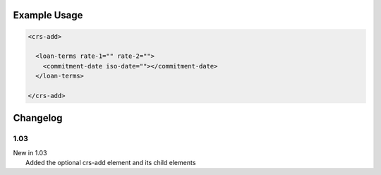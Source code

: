 

Example Usage
~~~~~~~~~~~~~

.. code-block:: xml

    <crs-add>

      <loan-terms rate-1="" rate-2=""> 
        <commitment-date iso-date=""></commitment-date>
      </loan-terms>
     
    </crs-add>

Changelog
~~~~~~~~~

1.03
^^^^

| New in 1.03
|  Added the optional crs-add element and its child elements
